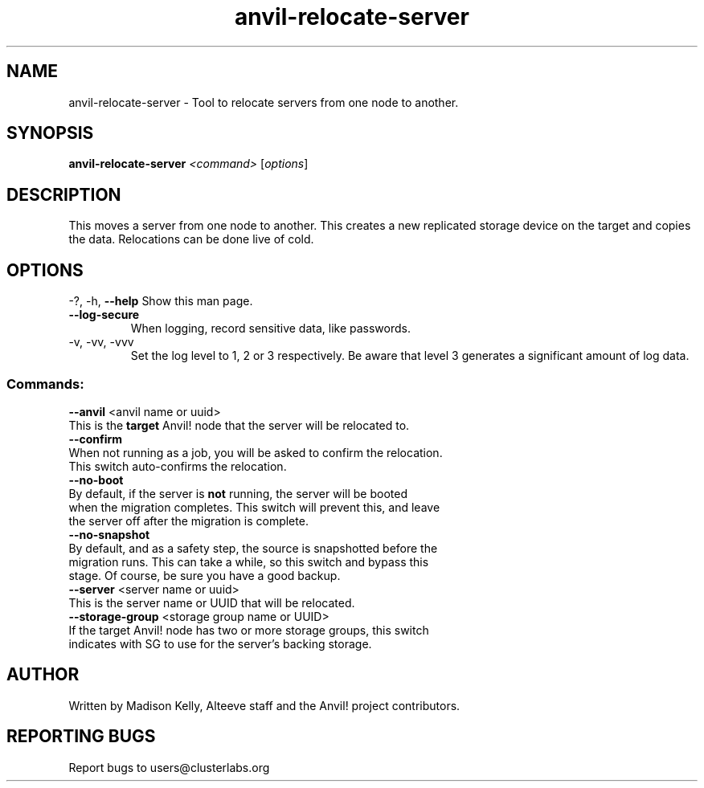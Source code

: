 .\" Manpage for the Anvil! cluster update tool.
.\" Contact mkelly@alteeve.com to report issues, concerns or suggestions.
.TH anvil-relocate-server "8" "November 22 2024" "Anvil! Intelligent Availability™ Platform"
.SH NAME
anvil-relocate-server \- Tool to relocate servers from one node to another.
.SH SYNOPSIS
.B anvil-relocate-server 
\fI\,<command> \/\fR[\fI\,options\/\fR]
.SH DESCRIPTION
This moves a server from one node to another. This creates a new replicated storage device on the target and copies the data. Relocations can be done live of cold. 
.IP
.SH OPTIONS
\-?, \-h, \fB\-\-help\fR
Show this man page.
.TP
\fB\-\-log\-secure\fR
When logging, record sensitive data, like passwords.
.TP
\-v, \-vv, \-vvv
Set the log level to 1, 2 or 3 respectively. Be aware that level 3 generates a significant amount of log data.
.IP
.SS "Commands:"
\fB\-\-anvil\fR <anvil name or uuid>
.TP
This is the \fBtarget\fR Anvil! node that the server will be relocated to. 
.TP
\fB\-\-confirm\fR
.TP
When not running as a job, you will be asked to confirm the relocation. This switch auto-confirms the relocation.
.TP
\fB\-\-no\-boot\fR
.TP
By default, if the server is \fBnot\fR running, the server will be booted when the migration completes. This switch will prevent this, and leave the server off after the migration is complete.
.TP
\fB\-\-no\-snapshot\fR
.TP
By default, and as a safety step, the source is snapshotted before the migration runs. This can take a while, so this switch and bypass this stage. Of course, be sure you have a good backup.
.TP
\fB\-\-server\fR <server name or uuid>
.TP
This is the server name or UUID that will be relocated. 
.TP
\fB\-\-storage\-group\fR <storage group name or UUID>
.TP
If the target Anvil! node has two or more storage groups, this switch indicates with SG to use for the server's backing storage.
.IP
.SH AUTHOR
Written by Madison Kelly, Alteeve staff and the Anvil! project contributors.
.SH "REPORTING BUGS"
Report bugs to users@clusterlabs.org
